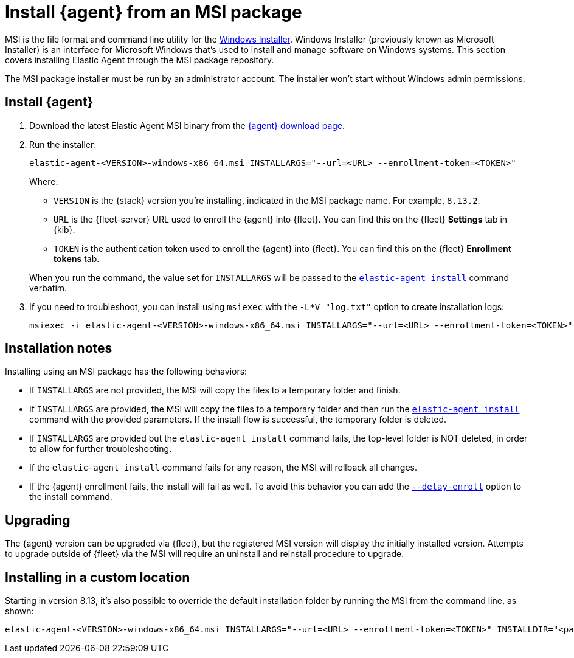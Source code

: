 [[install-agent-msi]]
= Install {agent} from an MSI package

MSI is the file format and command line utility for the link:https://en.wikipedia.org/wiki/Windows_Installer[Windows Installer]. Windows Installer (previously known as Microsoft Installer) is an interface for Microsoft Windows that’s used to install and manage software on Windows systems. This section covers installing Elastic Agent through the MSI package repository.

The MSI package installer must be run by an administrator account. The installer won't start without Windows admin permissions.

[discrete]
== Install {agent}

. Download the latest Elastic Agent MSI binary from the link:https://www.elastic.co/downloads/elastic-agent[{agent} download page].

. Run the installer:
+
[source,shell]
----
elastic-agent-<VERSION>-windows-x86_64.msi INSTALLARGS="--url=<URL> --enrollment-token=<TOKEN>"
----
+
Where:

* `VERSION` is the {stack} version you're installing, indicated in the MSI package name. For example, `8.13.2`.
* `URL` is the {fleet-server} URL used to enroll the {agent} into {fleet}. You can find this on the {fleet} *Settings* tab in {kib}.
* `TOKEN` is the authentication token used to enroll the {agent} into {fleet}. You can find this on the {fleet} *Enrollment tokens* tab.

+
When you run the command, the value set for `INSTALLARGS` will be passed to the <<elastic-agent-install-command,`elastic-agent install`>> command verbatim.

. If you need to troubleshoot, you can install using `msiexec` with the `-L*V "log.txt"` option to create installation logs:
+
[source,shell]
----
msiexec -i elastic-agent-<VERSION>-windows-x86_64.msi INSTALLARGS="--url=<URL> --enrollment-token=<TOKEN>"  -L*V "log.txt"
----

[discrete]
== Installation notes

Installing using an MSI package has the following behaviors:

* If `INSTALLARGS` are not provided, the MSI will copy the files to a temporary folder and finish.
* If `INSTALLARGS` are provided, the MSI will copy the files to a temporary folder and then run the <<elastic-agent-install-command,`elastic-agent install`>> command with the provided parameters. If the install flow is successful, the temporary folder is deleted.
* If `INSTALLARGS` are provided but the `elastic-agent install` command fails, the top-level folder is NOT deleted, in order to allow for further troubleshooting.
* If the `elastic-agent install` command fails for any reason, the MSI will rollback all changes.
* If the {agent} enrollment fails, the install will fail as well. To avoid this behavior you can add the <<elastic-agent-install-command,`--delay-enroll`>> option to the install command.

[discrete]
== Upgrading

The {agent} version can be upgraded via {fleet}, but the registered MSI version will display the initially installed version. Attempts to upgrade outside of {fleet} via the MSI will require an uninstall and reinstall procedure to upgrade. 

[discrete]
== Installing in a custom location

Starting in version 8.13, it's also possible to override the default installation folder by running the MSI from the command line, as shown:

[source,shell]
----
elastic-agent-<VERSION>-windows-x86_64.msi INSTALLARGS="--url=<URL> --enrollment-token=<TOKEN>" INSTALLDIR="<path of custom folder>"
----

